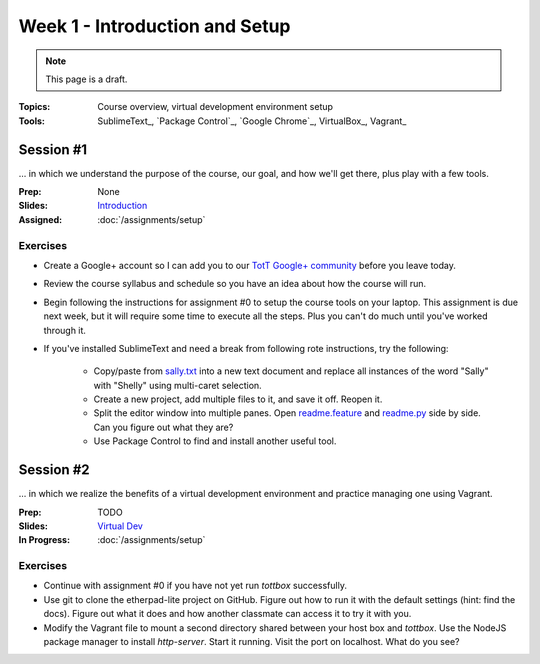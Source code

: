 Week 1 - Introduction and Setup
===============================

.. note:: This page is a draft.

:Topics: Course overview, virtual development environment setup
:Tools: SublimeText_, `Package Control`_, `Google Chrome`_, VirtualBox_, Vagrant_

Session #1
----------

... in which we understand the purpose of the course, our goal, and how we'll get there, plus play with a few tools.

:Prep: None
:Slides: `Introduction <../slides/intro_1.html>`_
:Assigned: :doc:`/assignments/setup`

Exercises
~~~~~~~~~

* Create a Google+ account so I can add you to our `TotT Google+ community <https://plus.google.com/communities/110747799653894553777>`_ before you leave today.
* Review the course syllabus and schedule so you have an idea about how the course will run.
* Begin following the instructions for assignment #0 to setup the course tools on your laptop. This assignment is due next week, but it will require some time to execute all the steps. Plus you can't do much until you've worked through it.
* If you've installed SublimeText and need a break from following rote instructions, try the following:

    * Copy/paste from `sally.txt <https://gist.github.com/parente/6171058>`_ into a new text document and replace all instances of the word "Sally" with "Shelly" using multi-caret selection.
    * Create a new project, add multiple files to it, and save it off. Reopen it.
    * Split the editor window into multiple panes. Open `readme.feature <https://bitbucket.org/unctott/assignment_0/raw/315847b9423986835e53d4e11bc86b1eedfbae12/features/readme.feature>`_ and `readme.py <https://bitbucket.org/unctott/assignment_0/src/315847b9423986835e53d4e11bc86b1eedfbae12/features/steps/readme.py?at=master>`_ side by side. Can you figure out what they are?
    * Use Package Control to find and install another useful tool.

Session #2
----------

... in which we realize the benefits of a virtual development environment and practice managing one using Vagrant.

:Prep: TODO
:Slides: `Virtual Dev <../slides/intro_2.html>`_
:In Progress: :doc:`/assignments/setup`

Exercises
~~~~~~~~~

* Continue with assignment #0 if you have not yet run *tottbox* successfully.
* Use git to clone the etherpad-lite project on GitHub. Figure out how to run it with the default settings (hint: find the docs). Figure out what it does and how another classmate can access it to try it with you.
* Modify the Vagrant file to mount a second directory shared between your host box and *tottbox*. Use the NodeJS package manager to install `http-server`. Start it running. Visit the port on localhost. What do you see?
